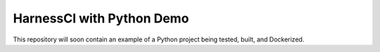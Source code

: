 HarnessCI with Python Demo
======================

This repository will soon contain an example of a Python project being
tested, built, and Dockerized.
